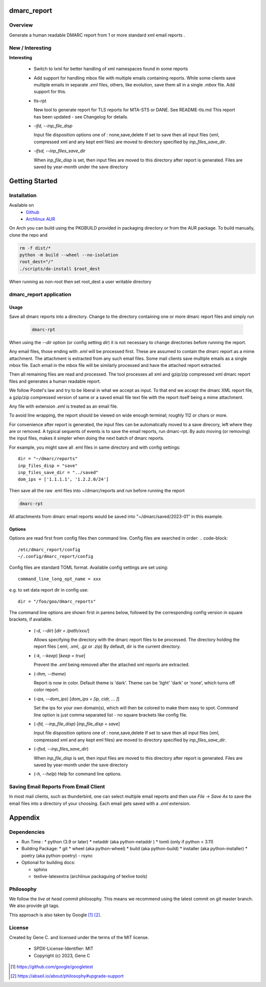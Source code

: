 .. SPDX-License-Identifier: MIT

############
dmarc_report
############

Overview
========

Generate a human readable DMARC report from 1 or more standard xml email reports .

New / Interesting
==================

**Interesting**

 * Switch to lxml for better handling of xml namespaces found in some reports

 * Add support for handling mbox file with multiple emails containing reports.
   While some clients save multiple emails in separate *.eml* files, others, like
   evolution, save them all in a single *.mbox* file. Add support for this.

 * tls-rpt  

   New tool to generate report for TLS reports for MTA-STS or DANE. See README-tls.md
   This report has been updated - see Changelog for details.


 * *-ifd, --inp_file_disp*  

   Input file disposition options one of : none,save,delete  
   If set to save then all input files (xml, compressed xml and any kept eml files) are moved
   to directory specified by *inp_files_save_dir*.  


 * *-ifsd, --inp_files_save_dir*  

   When *inp_file_disp* is set, then input files are moved to this directory after report
   is generated.  Files are saved by year-month under the save directory


###############
Getting Started
###############

Installation
============

Available on
 * `Github`_
 * `Archlinux AUR`_

On Arch you can build using the PKGBUILD provided in packaging directory or from the AUR package.
To build manually, clone the repo and 

.. code-block:: bash

        rm -f dist/*
        python -m build --wheel --no-isolation
        root_dest="/"
        ./scripts/do-install $root_dest

When running as non-root then set root_dest a user writable directory

dmarc_report application
========================

Usage
-----

Save all dmarc reports into a directory. 
Change to the directory containing one or more dmarc report files and simply run

 .. code-block:: bash

        dmarc-rpt

When using the *--dir* option (or config setting *dir*) it is not necessary 
to change directories before running the report.

Any email files, those ending with *.eml* will be processed first. These are assumed to
contain the dmarc report as a mime attachment. The attachment is extracted from any such email 
files. Some mail clients save multiple emails as a single mbox file. Each email in the mbox
file will be similarly processed and have the attached report extracted.

Then all remaining files are read and processed. The tool processes all xml 
and gzip/zip compressed xml dmarc report files and generates a human readable report.

We follow Postel's law and try to be liberal in what we accept as input. To that end
we accept the dmarc XML report file, a gzip/zip compressed version of same or a saved email 
file text file with the report itself being a mime attachment.

Any file with extension *.eml* is treated as an email file.

To avoid line wrapping, the report should be viewed on wide enough terminal; roughly 112 or chars or more.

For convenience after report is generated, the input files can be automatically moved to a save 
direcory, left where they are or removed. A typical sequents of events is to save
the email reports, run dmarc-rpt.  By auto moving (or removing) the input files, makes it simpler
when doing the next batch of dmarc reports.

For example, you might save all .eml files in same directory and with config settings::

        dir = "~/dmarc/reports"
        inp_files_disp = "save"
        inp_files_save_dir = "../saved"
        dom_ips = ['1.1.1.1', '1.2.2.0/24']

Then save all the raw .eml files into ~/dmarc/reports and run before running the report

.. code-block:: bash

        dmarc-rpt

All attachments from dmarc email reports would be saved into "~/dmarc/saved/2023-01"
in this example. 

Options
-------

Options are read first from config files then command line. Config files are searched in 
order:
.. code-block::

        /etc/dmarc_report/config
        ~/.config/dmarc_report/config

Config files are standard TOML format.  Available config settings are set using::

        command_line_long_opt_name = xxx

e.g. to set data report dir in config use::

        dir = "/foo/goo/dmarc_reports"

The command line options are shown first in parens below, followed by 
the corresponding config version in square brackets, if available.

 * (*-d, --dir*) [*dir = /path/xxx/*]  

   Allows specifying the directory with the dmarc report files to be processed.  
   The directory holding the report files (.eml, .xml, .gz or .zip)
   By default, dir is the current directory.

 * (*-k, --keep*)  [*keep = true*] 

   Prevent the *.eml* being removed after the attached xml reports are extracted.

 * (*-thm, --theme*)   

   Report is now in color.
   Default theme is 'dark'. Theme can be 'light' 'dark' or 'none', which turns off color report.

 * (*-ips, --dom_ips*)  [*dom_ips = [ip, cidr, ... ]*]  

   Set the ips for your own domain(s), which will then be colored to make them easy to spot.
   Command line option is just comma separated list - no square brackets like config file.

 * (*-ifd, --inp_file_disp*)  [*inp_file_disp = save*]

   Input file disposition options one of : none,save,delete
   If set to save then all input files (xml, compressed xml and any kept eml files) are moved
   to directory specified by *inp_files_save_dir*.  

 * (*-ifsd, --inp_files_save_dir*)

   When *inp_file_disp* is set, then input files are moved to this directory after report
   is generated.  Files are saved by year-month under the save directory

 * (*-h, --help*)  
   Help for command line options.


Saving Email Reports From Email Client
======================================

In most mail clients, such as thunderbird,  one can select multiple email reports and 
then use *File -> Save As* to save the email files into a directory of your choosing.
Each email gets saved with a *.eml* extension.

########
Appendix
########

Dependencies
============

* Run Time :
  * python (3.9 or later)
  * netaddr (aka python-netaddr )
  * tomli (only if python < 3.11)

* Building Package:
  * git
  * wheel (aka python-wheel)
  * build (aka python-build)
  * installer (aka python-installer)
  * poetry (aka python-poetry)
  - rsync

* Optional for building docs:

  * sphinx
  * texlive-latexextra  (archlinux packaguing of texlive tools)

Philosophy
==========

We follow the *live at head commit* philosophy. This means we recommend using the
latest commit on git master branch. We also provide git tags.

This approach is also taken by Google [1]_ [2]_.


License
=======

Created by Gene C. and licensed under the terms of the MIT license.

 * SPDX-License-Identifier: MIT
 * Copyright (c) 2023, Gene C 


.. _Github: https://github.com/gene-git/dmarc_report
.. _Archlinux AUR: https://aur.archlinux.org/packages/dmarc_report

.. [1] https://github.com/google/googletest  
.. [2] https://abseil.io/about/philosophy#upgrade-support

